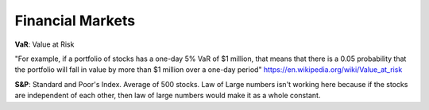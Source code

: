Financial Markets
=================

.. post:: 12/30/2020
   :tags: courses

**VaR**: Value at Risk

"For example, if a portfolio of stocks has a one-day 5% VaR of $1 million, that means that there is a 0.05 probability that the portfolio will fall in value by more than $1 million over a one-day period" https://en.wikipedia.org/wiki/Value_at_risk

**S&P**: Standard and Poor's Index. Average of 500 stocks. Law of Large numbers isn't working here because if the stocks are independent of each other, then law of large numbers would make it as a whole constant.
